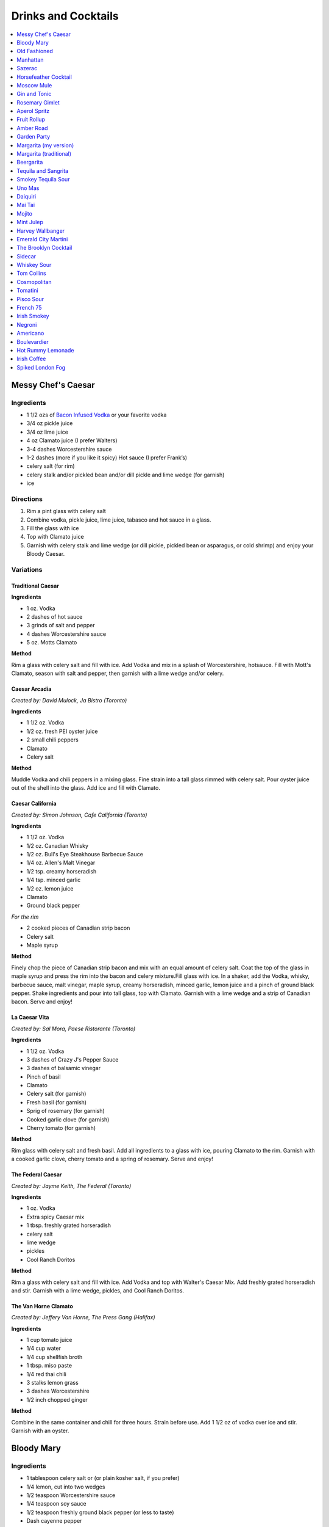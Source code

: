 .. raw:: pdf

   OddPageBreak tocPage

********************
Drinks and Cocktails
********************

.. contents::
   :local:
   :depth: 1

.. raw:: pdf

   OddPageBreak recipePage

.. raw:: html

   <p style="page-break-before: always"/>

Messy Chef's Caesar
===================

Ingredients
-----------

-  1 1/2 ozs of `Bacon Infused Vodka <#bacon-infused-vodka>`__ or your
   favorite vodka
-  3/4 oz pickle juice
-  3/4 oz lime juice
-  4 oz Clamato juice (I prefer Walters)
-  3-4 dashes Worcestershire sauce
-  1-2 dashes (more if you like it spicy) Hot sauce (I prefer Frank’s)
-  celery salt (for rim)
-  celery stalk and/or pickled bean and/or dill pickle and lime wedge
   (for garnish)
-  ice

Directions
----------

#. Rim a pint glass with celery salt
#. Combine vodka, pickle juice, lime juice, tabasco and hot sauce in a
   glass.
#. Fill the glass with ice
#. Top with Clamato juice
#. Garnish with celery stalk and lime wedge (or dill pickle, pickled
   bean or asparagus, or cold shrimp) and enjoy your Bloody Caesar.

Variations
----------

Traditional Caesar
^^^^^^^^^^^^^^^^^^

**Ingredients**

- 1 oz. Vodka
- 2 dashes of hot sauce
- 3 grinds of salt and pepper
- 4 dashes Worcestershire sauce
- 5 oz. Motts Clamato

**Method**

Rim a glass with celery salt and fill with ice. Add Vodka and mix in
a splash of Worcestershire, hotsauce. Fill with Mott's Clamato, season
with salt and pepper, then garnish with a lime wedge and/or celery.

Caesar Arcadia
^^^^^^^^^^^^^^

*Created by: David Mulock, Ja Bistro (Toronto)*

**Ingredients**

- 1 1/2 oz. Vodka
- 1/2 oz. fresh PEI oyster juice
- 2 small chili peppers
- Clamato
- Celery salt

**Method**

Muddle Vodka and chili peppers in a mixing glass. Fine strain into a tall
glass rimmed with celery salt. Pour oyster juice out of the shell into
the glass. Add ice and fill with Clamato.

.. raw:: pdf

   PageBreak recipePage

.. raw:: html

   <p style="page-break-before: always"/>

Caesar California
^^^^^^^^^^^^^^^^^

*Created by: Simon Johnson, Cafe California (Toronto)*

**Ingredients**

- 1 1/2 oz. Vodka
- 1/2 oz. Canadian Whisky
- 1/2 oz. Bull's Eye Steakhouse Barbecue Sauce
- 1/4 oz. Allen's Malt Vinegar
- 1/2 tsp. creamy horseradish
- 1/4 tsp. minced garlic
- 1/2 oz. lemon juice
- Clamato
- Ground black pepper

*For the rim*

- 2 cooked pieces of Canadian strip bacon
- Celery salt
- Maple syrup

**Method**

Finely chop the piece of Canadian strip bacon and mix with an equal amount
of celery salt. Coat the top of the glass in maple syrup and press the rim
into the bacon and celery mixture.Fill glass with ice. In a shaker, add
the Vodka, whisky, barbecue sauce, malt vinegar, maple syrup, creamy
horseradish, minced garlic, lemon juice and a pinch of ground black
pepper. Shake ingredients and pour into tall glass, top with Clamato.
Garnish with a lime wedge and a strip of Canadian bacon. Serve and enjoy!

La Caesar Vita
^^^^^^^^^^^^^^

*Created by: Sal Mora, Paese Ristorante (Toronto)*

**Ingredients**

- 1 1/2 oz. Vodka
- 3 dashes of Crazy J's Pepper Sauce
- 3 dashes of balsamic vinegar
- Pinch of basil
- Clamato
- Celery salt (for garnish)
- Fresh basil (for garnish)
- Sprig of rosemary (for garnish)
- Cooked garlic clove (for garnish)
- Cherry tomato (for garnish)

**Method**

Rim glass with celery salt and fresh basil. Add all ingredients to a
glass with ice, pouring Clamato to the rim. Garnish with a cooked
garlic clove, cherry tomato and a spring of rosemary. Serve and enjoy!

.. raw:: pdf

   PageBreak recipePage

.. raw:: html

   <p style="page-break-before: always"/>

The Federal Caesar
^^^^^^^^^^^^^^^^^^

*Created by: Jayme Keith, The Federal (Toronto)*

**Ingredients**

- 1 oz. Vodka
- Extra spicy Caesar mix
- 1 tbsp. freshly grated horseradish
- celery salt
- lime wedge
- pickles
- Cool Ranch Doritos

**Method**

Rim a glass with celery salt and fill with ice. Add Vodka and top with
Walter's Caesar Mix. Add freshly grated horseradish and stir. Garnish
with a lime wedge, pickles, and Cool Ranch Doritos.

The Van Horne Clamato
^^^^^^^^^^^^^^^^^^^^^

*Created by: Jeffery Van Horne, The Press Gang (Halifax)*

**Ingredients**

- 1 cup tomato juice
- 1/4 cup water
- 1/4 cup shellfish broth
- 1 tbsp. miso paste
- 1/4 red thai chili
- 3 stalks lemon grass
- 3 dashes Worcestershire
- 1/2 inch chopped ginger

**Method**

Combine in the same container and chill for three hours. Strain before
use. Add 1 1/2 oz of vodka over ice and stir. Garnish with an oyster.

.. raw:: pdf

   PageBreak recipePage

.. raw:: html

   <p style="page-break-before: always"/>

Bloody Mary
===========

Ingredients
-----------

-  1 tablespoon celery salt or (or plain kosher salt, if you prefer)
-  1/4 lemon, cut into two wedges
-  1/2 teaspoon Worcestershire sauce
-  1/4 teaspoon soy sauce
-  1/2 teaspoon freshly ground black pepper (or less to taste)
-  Dash cayenne pepper
-  1/4 teaspoon hot sauce (such as Franks)
-  1/2 teaspoon freshly grated horseradish (or 1 teaspoon prepared
   horseradish)
-  2 ounces vodka
-  4 ounces high-quality tomato juice
-  1 stick celery

Directions
----------

1. Place celery salt in a shallow saucer. Rub rim of 12-ounce tumbler
   with 1 lemon wedge and coat wet edge with celery salt. Place lemon
   wedge on rim of glass. Fill glass with ice.
2. Add Worcestershire, soy, black pepper, cayenne pepper, hot sauce, and
   horseradish to bottom of cocktail shaker. Fill shaker with ice and
   add vodka, tomato juice, and juice of remaining lemon wedge. Shake
   vigorously, taste for seasoning and heat, and adjust as necessary.
   Strain into ice-filled glass. Garnish with celery stalk and serve
   immediately.

.. raw:: pdf

   PageBreak recipePage

.. raw:: html

   <p style="page-break-before: always"/>

Old Fashioned
=============

Ingredients
-----------

-  2 oz bourbon whiskey
-  2 dashes Angostura® bitters
-  1 splash water
-  1 tsp sugar
-  1 maraschino cherry
-  1 orange wedge

Directions
----------

1. Mix sugar, water and angostura bitters in an old-fashioned glass.
   Drop in a cherry and an orange wedge. Muddle into a paste using a
   muddler or the back end of a spoon. Pour in bourbon, fill with ice
   cubes, and stir.

----

Manhattan
=========

Ingredients
-----------

-  2 oz bourbon or rye whiskey
-  1/2 oz sweet vermouth
-  2-3 dashes Angostura bitters
-  Maraschino cherry for garnish

Directions
----------

1. Pour the ingredients into a mixing glass with ice cubes. Stir well.
   Strain into a chilled cocktail glass. Garnish with the cherry.

.. raw:: pdf

   PageBreak recipePage

.. raw:: html

   <p style="page-break-before: always"/>

Sazerac
=======

This classic cocktail is a cousin of the Old Fashioned and has been kicking
around since the mid 1800s.  The Sazerac is the official cocktail of
New Orleans.

Ingredients
-----------

- Absinthe, to rinse
- 1 sugar cube
- 1/2 teaspoon cold water
- 3 dashes Peychaud’s bitters
- 2 dashes Angostura bitters
- 1 1/4 ounces rye whiskey
- 1 1/4 ounces cognac
- Garnish: lemon peel

Directions
----------
1. Rinse a chilled rocks glass with absinthe, discarding any excess, and
   set aside.
2. In a mixing glass, muddle the sugar cube, water and the Peychaud’s and
   Angostura bitters.
3. Add the rye and cognac, fill the mixing glass with ice and stir until
   well-chilled.
4. Strain into the prepared glass.
5. Twist the lemon peel over the drink’s surface to extract the peel’s oils,
   and then garnish with the peel.

Notes
-----

Pro Tip: have the absinthe as your second drink or do as I do and a have a
bit in a small spritz bottle.

----

Horsefeather Cocktail
=====================

Ingredients
-----------

- 2 ounces bourbon (can sub other wiskey)
- 4 ounces ginger beer
- 4 dashes Angostura bitters
- lemon or lime wedge

Directions
----------

1. Fill a highball glass (or mason jar) with ice. Add whiskey, ginger beer,
   bitters, and a squeeze of lime or lemon, and stir to combine.
2. Serve immediately, garnished with extra lemon or lime.

.. raw:: pdf

   PageBreak recipePage

.. raw:: html

   <p style="page-break-before: always"/>

Moscow Mule
===========

Ingredients
-----------

-  2 oz Vodka
-  1 oz Lime Juice
-  1 oz `Ginger Syrup <#ginger-syrup>`__
-  2 oz `club soda <#club-soda>`__
-  1 Wedge Lime

Directions
----------

1. Fill copper mug with ice.
2. Add vodka and lime juice, ginger syrup to a mixing glass, and strain
   into copper mug with ice.
3. Top with club soda, and garnish with lime.

Notes
-----

If you don’t have ginger syrup, leave it out in step 2 and instead of
club soda, replace with 3oz ginger beer.

Variations
----------

Kentucky Mule
^^^^^^^^^^^^^

Substitute vodka with bourbon

Canadian Mule
^^^^^^^^^^^^^

Substitute vodka with canadian rye

Dark and Stormy
^^^^^^^^^^^^^^^

Substitute vodka with dark rum, and use a collins glass.

----

Gin and Tonic
=============

Ingredients
-----------

- 1 1/2 oz gin
- 4 oz tonic
- slice of lime or lemon as garnish

Directions
----------

1. In a Tom Collins glass, combine gin and tonic over ice and stir. Garnish.

Notes
-----
The quality of the gin can effect the taste but more importantly get a good
tonic as this will make the biggest difference. The ratio of gin to tonic
can change depending on gin.

.. raw:: pdf

   PageBreak recipePage

.. raw:: html

   <p style="page-break-before: always"/>

Rosemary Gimlet
===============

Ingredients
-----------

- 2 ounces gin
- 3/4 ounce fresh lime juice
- 3/4 ounce `rosemary simple syrup <#rosemary-simple-syrup>`__

Directions
----------

1. In a cocktail shaker filled halfway with ice, combine gin, lime juice
   and rosemary simple syrup. Shake vigorously for 30 seconds or so.
2. Pour in to a cocktail glass. Garnish with a fresh sprig of rosemary,
   a slice of lime or both!

----

Aperol Spritz
=============

Ingredients
-----------

- 3 oz Prosecco
- 2 oz Aperol
- 2 oz Soda water

Directions
----------

1. Add all ingredients into a wine glass with ice and stir.
2. Garnish with an orange wheel.

Variation
---------
- 1 1/2 ounces of Aperol
- 4 ounces of Prosecco

----

Fruit Rollup
============

Source: Unknown

Ingredients
-----------

- 1 oz Aperol
- 4 oz lager beer (cheaper the better)
- 2 dashes grapefruit bitters (can substitute orange bitters )

Directions
----------

1. Combine all ingredients over ice and stir. Strain and serve into a large
   martini glass.

.. raw:: pdf

   PageBreak recipePage

.. raw:: html

   <p style="page-break-before: always"/>

Amber Road
==========

Ingredients
-----------

- 1 1/2oz bourbon
- 1 oz Aperol
- 1/2 oz fresh lemon juice
- 1/4 oz maple syrup
- a dash of Angostura bitters
- 2 ounces of soda
- lemon wheel and mint for garnish

Directions
----------

1. Combine bourbon, Aperol, lemon juice, syrup and bitters in a cocktail shaker
   with ice. Shake that all up hard, then strain it into a tall glass with ice.
   Add 2 ounces of soda, and garnish with a lemon wheel and mint sprig.

Pro tip: Gently slap that mint on your hand a few times to release its
aromatic oils before using it to garnish.

----

Garden Party
============

Ingredients
-----------

- 1 1/2 oz gin
- 1 1/2 oz Aperol
- 3/4 oz fresh lemon juice
- 1/4 oz `simple syrup <#simple-syrup>`__
- five fresh basil leaves (more for garnish)
- 1/2 oz Prosecco

Directions
----------

1. Add gin, Aperol, lemon juice, simple syrup and basil leaves to a cocktail
   shaker with ice. Shake that all up; the basil will break up and flavor the
   rest of the cocktail.
2. Double-strain it into a glass and top with about Prosecco. Garnish with a
   basil sprig.

.. raw:: pdf

   PageBreak recipePage

.. raw:: html

   <p style="page-break-before: always"/>

Margarita (my version)
======================

Ingredients
-----------

- 2 ounces blanco tequila
- 1 ounce fresh lime juice
- 2/3 ounce agave syrup
- 1 tonic water
- Lime wedge for garnish
- Salt or sugar to rim the glass (optional)

Directions
----------

1. Pour the ingredients into a cocktail shaker with ice cubes. Shake well.
2. If desired, salt the rim of a chilled margarita glass. Pour contents,
   with ice, into the glass. Garnish.

----

Margarita (traditional)
=======================

Ingredients
-----------

-  1 1/2 ounces tequila (blanco or reposado)
-  1/2 ounce triple sec (Cointreau is recommended)
-  1 ounce fresh lime juice
-  Lime wedge for garnish
-  Salt or sugar to rim the glass (optional)

Directions
----------

1. Pour the ingredients into a cocktail shaker with ice cubes. Shake well.
2. If desired, salt the rim of a chilled margarita glass. Pour contents,
   with ice, into the glass. Garnish.

----

Beergarita
==========

Beergarita’s are a yummy combination of Beer, Tequila, and Lime. This is
a very simple variation and is a great (and easy to make) party drink.

Ingredients
-----------

-  3oz. Tequila
-  1 can frozen concentrated lime aid
-  3 cans (or bottles) of lager beer (cheaper is better) chilled as
   cold as possible.

Directions
----------

1. Add Tequila and frozen lime aid to a 2 litre container / jug and stir
   until combined. Add beer and stir.
2. Pour into Margarita glasses.

.. raw:: pdf

   PageBreak recipePage

.. raw:: html

   <p style="page-break-before: always"/>

Tequila and Sangrita
====================

Sangrita is the traditional accompaniment to a shot of tequila and
originated in the Lake Chapala region or Jalisco, Mexico. It is
usually made with Seville oranges, pomegranate and lime juice as well
as chile powder or hot cause for a bit of a kick.

Ingredients
-----------

-  1 ounce of freshly squeezed orange juice
-  3/4th to 1 ounce of freshly squeezed lime juice
-  1/2 an ounce of pomegranate-based grenadine
-  1/4 tablespoon of ancho chili powder (or 3 dashes of hot sauce of
   your choice)

Directions
----------

1. Combine all ingredients . Stir to combine.
2. Pour equal amounts of the Sangrita mixture and Tequila Reposado or
   Blanco into separate shot glasses.
3. Take alternate sips from each glass.

----

Smokey Tequila Sour
===================

Source: `Alton Brown <https://www.youtube.com/watch?v=yRNRd58zBBU>`__

Ingredients
-----------

- 1 lime
- 1/2 orange
- 1 1/2 oz tequila
- 1/2 oz amaro
- 1 teaspoon agave syrup
- liquid smoke

Directions
----------

1. slice lime in half and save thin slice of the line from the middle for
   garnish. Juice the lime halves and 1/2 orange into a measuring cup.
   Measure out 2 oz of combined juice and add to a shaker filled with ice.
2. Add tequila, amaro, agave syrup, and 2 dashes liquid smoke to shaker and
   shake.
3. Strain and serve into coupe glasses.

.. raw:: pdf

   PageBreak recipePage

.. raw:: html

   <p style="page-break-before: always"/>

Uno Mas
=======

Ingredients
-----------

- 1 oz mezcal
- 1/2 oz. Campari
- 1/2 pz trile sec
- 1 1/2 oz pineapple juice
- 1/2 oz lime juice
- 1/2 oz agave syrup

Directions
----------

1. Put all in a shaker with ice and shake.
2. Remove and discard ice. Shake again.
3. Strain with fine mesh strainer into a coup glass, garnish with orange twist.

.. raw:: pdf

   PageBreak recipePage

.. raw:: html

   <p style="page-break-before: always"/>

Daiquiri
========

Ingredients
-----------

-  2 ounces light rum (you can also use gold rum, but dark rum can be
   too heavy)
-  3/4 ounce fresh-squeezed lime juice (about 1/2 of a lime)
-  1 teaspoon sugar

Directions
----------

-  Pour sugar and lime juice into a cocktail shaker and stir until sugar
   is dissolved. Add the rum and fill shaker with ice; shake well for 10
   seconds and strain into a chilled cocktail glass. Garnish with a
   wedge of lime.

----

Mai Tai
=======

Ingredients
-----------

-  2 ounces Jamaican rum (Appleton extra is a good choice; for a bit
   more authentic flavor, substitute 1 once of St. James 15-year Hors
   D’Age rum for 1 ounce of the Appleton)
-  Juice of 1 medium lime, about 1 ounce (save the shell for garnish)
-  1/2 ounce curaçao
-  1/4 ounce orgeat
-  1/4 ounce rock-candy syrup (simple syrup with a drop or two of
   vanilla extract)
-  mint for garnish

Directions
----------

Pour all ingredients into a cocktail shaker and fill with ice. Shake
well for 10 seconds and strain into a double old-fashioned glass
filled with crushed ice. Garnish with lime shell and a sprig of fresh
mint.

.. raw:: pdf

   PageBreak recipePage

.. raw:: html

   <p style="page-break-before: always"/>

Mojito
======

Ingredients
-----------

-  1 teaspoon sugar
-  10 leaves fresh mint
-  1 1/2 ounces white rum
-  3/4 ounce fresh lime juice
-  `club soda <#club-soda>`__
-  2 sprigs fresh mint, for garnish
-  1 lime twist, for garnish

Directions
----------

1. Place sugar and mint leaves in a serving glass, and gently muddle
   just until the leaves release their oils.
2. Fill glass with ice. Add rum and lime juice. Stir to combine.
3. Top with club soda and add mint sprigs and lime twist for garnish.

----

Mint Julep
==========

Ingredients
-----------

-  2 to 3 ounces bourbon, to taste
-  1 teaspoon sugar, to taste, dissolved in 1 teaspoon water (or use 2 tsp. `simple syrup <#simple-syrup>`__)
-  8 to 10 leaves fresh mint
-  Mint sprigs, for garnish
-  Crushed ice

Directions
----------

Place the sugar and water at the bottom of a glass and stir until sugar
is dissolved (or speed the process by using simple syrup). Add the mint
leaves and muddle. Take care not to overwork the mint, but swab the
sides of the glass with the mint’s aromatic oils. Half-fill the glass
with crushed ice and add the bourbon, stirring to combine. Fill the
glass with crushed ice and stir until the outside of the glass frosts.

Alternate Method
----------------

Use 1/2 ounce `mint syrup <#mint-syrup>`__ with 2 ounces bourbon in a
rocks glass filled with crushed ice. Stir then garnish with additional
mint if desired.

.. raw:: pdf

   PageBreak recipePage

.. raw:: html

   <p style="page-break-before: always"/>

Harvey Wallbanger
=================

Ingredients
-----------

- 1 1/2 oz (3 parts) Vodka
- 1/2 oz (1 part) Galliano
- 3 oz (6 parts) Fresh orange juice
- Maraschino cherry
- Orange slice

Directions
----------

1. Stir the vodka and orange juice with ice in the glass, then float the
   Galliano on top. Garnish with Maraschino cherry and Orange slice.

.. raw:: pdf

   PageBreak recipePage

.. raw:: html

   <p style="page-break-before: always"/>

Emerald City Martini
====================

Ingredients
-----------

-  2 oz vodka
-  1oz melon liquor
-  1 splash lime
-  1 melon ball

Directions
----------

1. Pour the liquid ingredients into a mixing glass with ice cubes.
   Shake. Strain into a chilled cocktail glass. Garnish with the melon
   balls.

----

The Brooklyn Cocktail
=====================

Ingredients
-----------

-  2 ounces rye or other whiskey
-  1 ounce dry vermouth
-  1/4 ounce maraschino liqueur
-  1/4 ounce Amer Picon, or a few dashes Angostura or orange bitters

Directions
----------

Combine ingredients with ice and stir until well-chilled. Strain into a
chilled cocktail glass.

----

Sidecar
=======

Ingredients
-----------

-  2 ounces VSOP cognac, armagnac or good California brandy
-  1 ounce Cointreau
-  3/4 ounce fresh lemon juice, to taste
-  superfine sugar, for garnish (optional)

Directions
----------

1. Optional: prepare cocktail glass by making a slit in a lemon wedge
   and running the cut edge around the rim of the glass; then dip the
   rim in a saucer of superfine sugar to create a thin crust; chill the
   glass until needed.
2. Combine ingredients in a cocktail shaker and fill with ice. Shake
   well until chilled, about 10 seconds. Strain into prepared glass;
   garnish with a twist of orange or lemon peel, if the urge comes
   across.

.. raw:: pdf

   PageBreak recipePage

.. raw:: html

   <p style="page-break-before: always"/>

Whiskey Sour
============

Ingredients
-----------

-  2 ounces whiskey
-  1 ounce fresh-squeezed lemon juice
-  1 teaspoon sugar
-  1 egg white (optional-use if you’re feeling mildly adventurous, or
   need a drink with a little more gravitas)

Directions
----------

1. Pour ingredients into a cocktail shaker, fill with ice and shake for
   10 seconds (if using the egg white, give it a little extra muscle and
   a little extra time). Strain into a chilled cocktail glass, or into
   an ice-filled Old Fashioned glass. Garnish with a cherry, a slice of
   orange, or everything or nothing at all.

----

Tom Collins
===========

Ingredients
-----------

-  2 ounces gin
-  Juice of 1/2 a lemon
-  1 teaspoon sugar (preferably superfine)
-  Chilled `club soda <#club-soda>`__

Directions
----------

1. Add gin, lemon and sugar to a Collins glass and stir to dissolve
   sugar (you can instead use simple syrup and make the process easier).
   Fill glass with large chunks of ice and top with chilled club soda.
   Insert straw and do what comes natural.

----

Cosmopolitan
============

Ingredients
-----------

-  Ice
-  1 1/2 ounces citrus-flavored vodka
-  1/2 ounce triple sec (Cointreau, preferably)
-  1/2 ounce cranberry juice
-  1/4 ounce lime juice (fresh, fresh, fresh; no Rose’s)
-  Orange twist, for garnish

Directions
----------

1. Fill a cocktail shaker with ice. Add vodka, triple sec, cranberry,
   and lime, and shake well. Strain into a chilled cocktail glass.
   Garnish with orange twist.

.. raw:: pdf

   PageBreak recipePage

.. raw:: html

   <p style="page-break-before: always"/>

Tomatini
========

Ingredients
-----------

- 1 cherry tomato
- 2 oz vodka
- 1/2 oz balsamic
- 1/2 oz lemon juice
- 1/3 oz gomme syrup (can substitute simple syrup)
- black pepper

Directions
----------

1. Muddle tomato, add remaining ingredients and shake with ice.
2. Strain into a coupe or nick and nora glass.
3. Garnish with a spicy pickled bean.

.. raw:: pdf

   PageBreak recipePage

.. raw:: html

   <p style="page-break-before: always"/>

Pisco Sour
==========

Ingredients
-----------

-  3 ounces pisco
-  1 ounce fresh-squeezed lime juice
-  3/4 ounce `simple syrup <#simple-syrup>`__
-  1 fresh egg white
-  1 dash Angostura or Amargo bitters

Directions
----------

1. Combine pisco, lime, simple syrup, and egg white in a cocktail shaker
   without ice and seal. Shake vigorously until egg white is foamy,
   about 10 seconds. Add ice to shaker and shake again very hard until
   well-chilled, about 10 seconds. Strain into chilled cocktail glass;
   dash bitters atop the egg-white foam.

----

French 75
=========

Ingredients
-----------

-  2 ounces gin
-  1 ounce freshly squeezed lemon juice
-  2 teaspoons sugar
-  Champagne or sparkling wine
-  Garnish: long thin lemon spiral and cocktail cherry

Directions
----------

1. Fill cocktail shaker with ice. Shake gin, lemon juice, and sugar in a
   cocktail shaker until well chilled, about 15 seconds. Strain into a
   champagne flute.
2. Top with Champagne. Stir gently, garnish with a long, thin lemon
   spiral and a cocktail cherry.

----

Irish Smokey
============

Ingredients
-----------

- 2 oz Irish Whiskey
- 2 dashes Angostura bitters
- 1 oz simple syrup
- 1 egg white
- 1 oz freshly squeezed lemon juice
- 1 oz freshly squeezed orange juice

Directions
----------

1. Fill cocktail shaker with ice and other ingredients and shake
   until well chilled, about 15 seconds. Strain into a coupe glass, garnish
   with slice of orange.

.. raw:: pdf

   PageBreak recipePage

.. raw:: html

   <p style="page-break-before: always"/>

Negroni
=======

Ingredients
-----------

-  1 ounce dry gin
-  1 ounce Campari
-  1 ounce sweet vermouth

Directions
----------

1. There are two common ways to serve a Negroni: on the rocks, or
   straight up. For the former, simply combine the ingredients in an
   old-fashioned glass filled with ice; stir to combine, twist a thin
   piece of orange peel over the drink for aromatics and use the twist
   as garnish.

2. To serve a Negroni straight up, combine the ingredients in a mixing
   glass and fill with ice. Stir well for 20 seconds, and strain into a
   chilled cocktail glass. Twist a piece of orange peel over the drink,
   and use the twist as garnish.

----

Americano
=========

Ingredients
-----------

- 1 1/2 oz Campari
- 1 1/2 oz Sweet vermouth
- 3 oz Club soda

Directions
----------

1. Pour the Campari and vermouth into a rocks or highball glass filled with ice.
2. Add the club soda.
3. Garnish with an orange twist.

----

Boulevardier
============

Ingredients
-----------

-  1 ounce bourbon or rye whiskey
-  1 ounce Campari
-  1 ounce sweet vermouth
-  Garnish: orange twist or cherry

Directions
----------

1. Pour ingredients into a mixing glass and fill with cracked ice. Stir
   well for 20 seconds and strain into a chilled cocktail glass. Garnish
   with a cherry or a twist of orange peel.

.. raw:: pdf

   PageBreak recipePage

.. raw:: html

   <p style="page-break-before: always"/>

Hot Rummy Lemonade
==================

Ingredients
-----------

-  3 x 1-litre bottles of cloudy apple juice
-  2 thumb-sized pieces of fresh ginger
-  1 cinnamon stick
-  juice of 12 lemons
-  runny honey
-  20-24oz golden rum

Directions
----------

1. Pour the apple juice and 2 litres of water and into a large pan on a
   high heat. Slice the ginger, leaving the skin on, and add to the pan
   with the cinnamon stick. Bring to the boil, then reduce the heat to
   low and leave to simmer for around 15 minutes. If you really love
   ginger and want a fiery kick, make it the day before, let the ginger
   go cold in the liquid and leave overnight to infuse.
2. Squeeze in the lemon juice, then strain the liquid through a sieve.
   Bring just up to the boil, sweeten to taste with the runny honey and
   give it a good stir.
3. To serve, add a shot of rum to each heatproof glass or mug then top
   with the hot lemonade. Bottoms up!

.. raw:: pdf

   PageBreak recipePage

.. raw:: html

   <p style="page-break-before: always"/>

Irish Coffee
============

Ingredients
-----------

-  1 1/2 to 2 ounces Irish whiskey, to taste
-  4 ounces fresh-brewed coffee
-  1/2 to 1 ounce `simple syrup <#simple-syrup>`__
-  Heavy cream

Directions
----------

1. Whip the cream until thick, but not stiff. In a pre-warmed toddy mug,
   Irish coffee glass or sturdy wine glass, combine the whiskey, simple
   syrup and coffee (for more richness of flavor without added
   sweetness, try making the simple syrup using brown sugar or demerara
   sugar). Stir to combine, and gently spoon between 1/2-inch and an
   inch of cream atop the coffee mixture, to taste.

----

Spiked London Fog
=================

Ingredients
-----------

-  1 earl Grey tea bag
-  1 oz gin
-  1 tsp sugar
-  1/2 tsp vanilla extract
-  1/2 cup milk

Directions
----------

1. In serving cup, steep tea bag 5 min. in 1 cup (250 mL) boiling water.
2. Meanwhile, heat milk in microwaveable cup on HIGH for 1 min. Use a
   milk frother or whisk to whip until frothy.
3. Discard bag from tea; stir in gin, sugar and vanilla. Pour frothy
   milk over tea.
